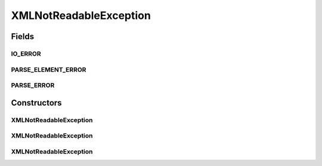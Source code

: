 XMLNotReadableException
=======================

.. java:package:: com.ncr.ATMMonitoring.parser.exception
   :noindex:

.. java:type:: public class XMLNotReadableException extends Exception

   Indicate that the XML can not be read by the parser

   :author: ottoabreu

Fields
------
IO_ERROR
^^^^^^^^

.. java:field:: public static final String IO_ERROR
   :outertype: XMLNotReadableException

   IO_ERROR = "Can not read the XML due an IO error";

PARSE_ELEMENT_ERROR
^^^^^^^^^^^^^^^^^^^

.. java:field:: public static final String PARSE_ELEMENT_ERROR
   :outertype: XMLNotReadableException

   PARSE_ELEMENT_ERROR = "A element of the XML does not have the expected format value and can not be read";

PARSE_ERROR
^^^^^^^^^^^

.. java:field:: public static final String PARSE_ERROR
   :outertype: XMLNotReadableException

   PARSE_ERROR = "Can not parse the XML due an error while reading the file (SAXExeption) ";

Constructors
------------
XMLNotReadableException
^^^^^^^^^^^^^^^^^^^^^^^

.. java:constructor:: public XMLNotReadableException(String arg0)
   :outertype: XMLNotReadableException

   :param arg0:

XMLNotReadableException
^^^^^^^^^^^^^^^^^^^^^^^

.. java:constructor:: public XMLNotReadableException(Throwable arg0)
   :outertype: XMLNotReadableException

   :param arg0:

XMLNotReadableException
^^^^^^^^^^^^^^^^^^^^^^^

.. java:constructor:: public XMLNotReadableException(String arg0, Throwable arg1)
   :outertype: XMLNotReadableException

   :param arg0:
   :param arg1:

